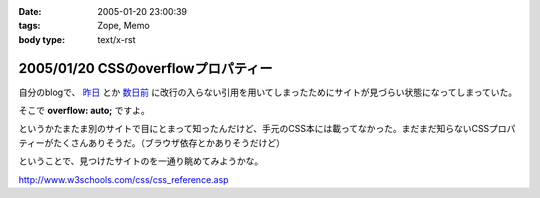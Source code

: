 :date: 2005-01-20 23:00:39
:tags: Zope, Memo
:body type: text/x-rst

====================================
2005/01/20 CSSのoverflowプロパティー
====================================

自分のblogで、 `昨日`_ とか `数日前`_ に改行の入らない引用を用いてしまったためにサイトが見づらい状態になってしまっていた。

そこで **overflow: auto;** ですよ。

というかたまたま別のサイトで目にとまって知ったんだけど、手元のCSS本には載ってなかった。まだまだ知らないCSSプロパティーがたくさんありそうだ。（ブラウザ依存とかありそうだけど）

ということで、見つけたサイトのを一通り眺めてみようかな。

http://www.w3schools.com/css/css_reference.asp

.. _`昨日`: http://www.freia.jp/taka/blog/116
.. _`数日前`: http://www.freia.jp/taka/blog/111


.. :extend type: text/plain
.. :extend:



.. :comments:
.. :comment id: 2005-11-28.4665173154
.. :title: Re: CSSのoverflowプロパティー
.. :author: micro-8
.. :date: 2005-01-21 10:39:11
.. :email: 
.. :url: 
.. :body:
.. 私は
.. 
.. 
.. にいつも助けられています。
.. 
.. 
.. :comments:
.. :comment id: 2005-11-28.4666316325
.. :title: Re: CSSのoverflowプロパティー
.. :author: 清水川
.. :date: 2005-01-21 10:59:26
.. :email: taka@freia.jp
.. :url: 
.. :body:
.. おお、めちゃくちゃ細かくかいてある！
.. 今後参考にしたいと思います。ありがとうございます。
.. 
.. その後以下のサイトも見つけたので、メモ。導入には良いかも。
.. 
